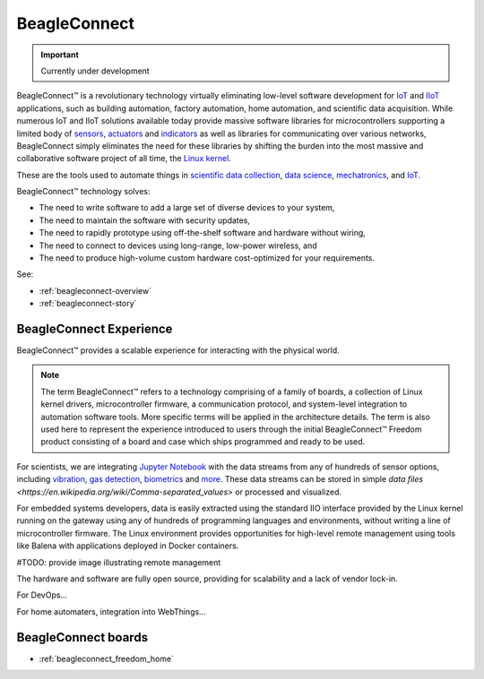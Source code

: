 .. _beagleconnect-home:

BeagleConnect
###############

.. important::

   Currently under development

BeagleConnect™ is a revolutionary technology virtually eliminating low-level 
software development for `IoT <https://en.wikipedia.org/wiki/Internet_of_things>`_ 
and `IIoT <https://en.wikipedia.org/wiki/Industrial_internet_of_things>`_ 
applications, such as building automation, factory automation, home automation,
and scientific data acquisition. While numerous IoT and IIoT solutions 
available today provide massive software libraries for microcontrollers 
supporting a limited body of `sensors <https://en.wikipedia.org/wiki/Sensor>`_,
`actuators <https://en.wikipedia.org/wiki/Actuator>`_ and `indicators <https://en.wikipedia.org/wiki/Indicator_(distance_amplifying_instrument)>`_ 
as well as libraries for communicating over various networks, BeagleConnect 
simply eliminates the need for these libraries by shifting the burden into the 
most massive and collaborative software project of all time, the `Linux kernel <https://en.wikipedia.org/wiki/Linux_kernel>`_.

These are the tools used to automate things in 
`scientific data collection <https://en.wikipedia.org/wiki/Data_collection_system>`_, 
`data science <https://en.wikipedia.org/wiki/Data_science>`_, 
`mechatronics <https://en.wikipedia.org/wiki/Mechatronics>`_, 
and `IoT <https://en.wikipedia.org/wiki/Internet_of_things>`_.

BeagleConnect™ technology solves:

* The need to write software to add a large set of diverse devices to your system,
* The need to maintain the software with security updates,
* The need to rapidly prototype using off-the-shelf software and hardware without wiring,
* The need to connect to devices using long-range, low-power wireless, and
* The need to produce high-volume custom hardware cost-optimized for your requirements.

See:

* :ref:`beagleconnect-overview`
* :ref:`beagleconnect-story`

BeagleConnect Experience
*************************

BeagleConnect™ provides a scalable experience for interacting with the physical world.

.. note:: 
   The term BeagleConnect™ refers to a technology comprising of a family of 
   boards, a collection of Linux kernel drivers, microcontroller firmware, a 
   communication protocol, and system-level integration to automation software 
   tools. More specific terms will be applied in the architecture details. The 
   term is also used here to represent the experience introduced to users through 
   the initial BeagleConnect™ Freedom product consisting of a board and case which
   ships programmed and ready to be used. 

For scientists, we are integrating `Jupyter Notebook <https://jupyter.org/>`_ 
with the data streams from any of hundreds of sensor options, including 
`vibration <https://www.mikroe.com/click/sensors/force>`_, 
`gas detection <https://www.mikroe.com/click/sensors/gas>`_, 
`biometrics <https://www.mikroe.com/click/sensors/biometrics>`_ and 
`more <https://www.mikroe.com/click/sensors>`_. These data streams can be 
stored in simple `data files <https://en.wikipedia.org/wiki/Comma-separated_values>` 
or processed and visualized.

.. todo::

   provide images demonstrating Jupyter Notebook visualization

For embedded systems developers, data is easily extracted using the standard IIO
interface provided by the Linux kernel running on the gateway using any of 
hundreds of programming languages and environments, without writing a line of 
microcontroller firmware. The Linux environment provides opportunities for 
high-level remote management using tools like Balena with applications deployed
in Docker containers.

#TODO: provide image illustrating remote management

The hardware and software are fully open source, providing for scalability and a lack of vendor lock-in.

For DevOps…

For home automaters, integration into WebThings…

.. todo::

   think a bit more about this section with some feedback from Cathy.

.. image:: freedom/media/BeagleConnect-Boards-Angled.*
   :width: 598
   :align: center
   :alt: BeagleConnect Freedom


BeagleConnect boards
********************

* :ref:`beagleconnect_freedom_home`

